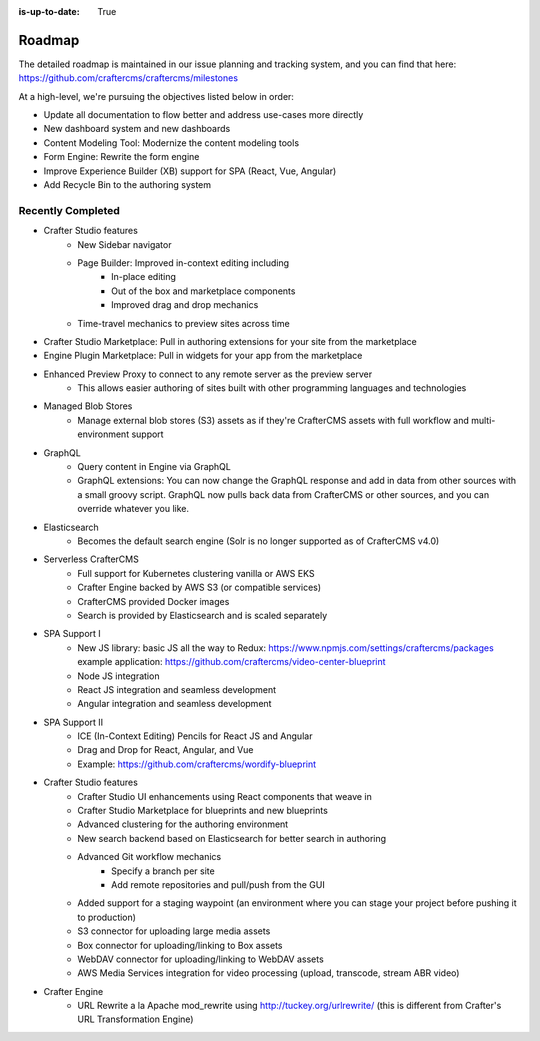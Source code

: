 :is-up-to-date: True


.. index:: Roadmap

.. _roadmap:

=======
Roadmap
=======

The detailed roadmap is maintained in our issue planning and tracking system, and you can find that here: https://github.com/craftercms/craftercms/milestones

At a high-level, we're pursuing the objectives listed below in order:

* Update all documentation to flow better and address use-cases more directly
* New dashboard system and new dashboards
* Content Modeling Tool: Modernize the content modeling tools
* Form Engine: Rewrite the form engine
* Improve Experience Builder (XB) support for SPA (React, Vue, Angular)
* Add Recycle Bin to the authoring system

Recently Completed
------------------

* Crafter Studio features
	- New Sidebar navigator
	- Page Builder: Improved in-context editing including
		- In-place editing
		- Out of the box and marketplace components
		- Improved drag and drop mechanics
	- Time-travel mechanics to preview sites across time
* Crafter Studio Marketplace: Pull in authoring extensions for your site from the marketplace
* Engine Plugin Marketplace: Pull in widgets for your app from the marketplace
* Enhanced Preview Proxy to connect to any remote server as the preview server
	- This allows easier authoring of sites built with other programming languages and technologies
* Managed Blob Stores
	- Manage external blob stores (S3) assets as if they're CrafterCMS assets with full workflow and multi-environment support
* GraphQL
	- Query content in Engine via GraphQL
	- GraphQL extensions: You can now change the GraphQL response and add in data from other sources with a small groovy script. GraphQL now pulls back data from CrafterCMS or other sources, and you can override whatever you like.
* Elasticsearch
       - Becomes the default search engine (Solr is no longer supported as of CrafterCMS v4.0)
* Serverless CrafterCMS
	- Full support for Kubernetes clustering vanilla or AWS EKS
	- Crafter Engine backed by AWS S3 (or compatible services)
	- CrafterCMS provided Docker images
	- Search is provided by Elasticsearch and is scaled separately
* SPA Support I
	- New JS library: basic JS all the way to Redux: https://www.npmjs.com/settings/craftercms/packages example application: https://github.com/craftercms/video-center-blueprint
	- Node JS integration
	- React JS integration and seamless development
	- Angular integration and seamless development
* SPA Support II
	- ICE (In-Context Editing) Pencils for React JS and Angular
	- Drag and Drop for React, Angular, and Vue
	- Example: https://github.com/craftercms/wordify-blueprint
* Crafter Studio features
	- Crafter Studio UI enhancements using React components that weave in
	- Crafter Studio Marketplace for blueprints and new blueprints
	- Advanced clustering for the authoring environment
	- New search backend based on Elasticsearch for better search in authoring
	- Advanced Git workflow mechanics
		- Specify a branch per site
		- Add remote repositories and pull/push from the GUI
	- Added support for a staging waypoint (an environment where you can stage your project before pushing it to production)
	- S3 connector for uploading large media assets
	- Box connector for uploading/linking to Box assets
	- WebDAV connector for uploading/linking to WebDAV assets
	- AWS Media Services integration for video processing (upload, transcode, stream ABR video)
* Crafter Engine
	- URL Rewrite a la Apache mod_rewrite using http://tuckey.org/urlrewrite/ (this is different from Crafter's URL Transformation Engine)